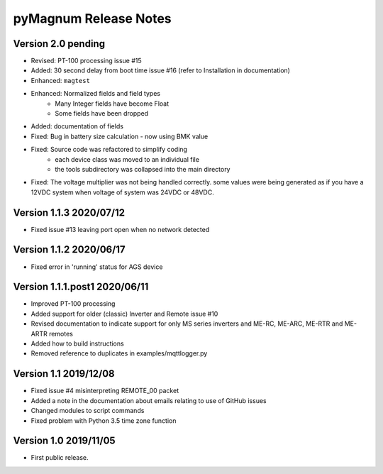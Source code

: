 =======================
 pyMagnum Release Notes
=======================
Version 2.0   pending
---------------------
- Revised: PT-100 processing issue #15
- Added: 30 second delay from boot time issue #16
  (refer to Installation in documentation)
- Enhanced: ``magtest``
- Enhanced: Normalized fields and field types
    - Many Integer fields have become Float
    - Some fields have been dropped
- Added: documentation of fields
- Fixed: Bug in battery size calculation - now using BMK value
- Fixed: Source code was refactored to simplify coding
    - each device class was moved to an individual file
    - the tools subdirectory was collapsed into the main directory
- Fixed: The voltage multiplier was not being handled correctly. some values were being generated as if you have a 12VDC system when voltage of system was 24VDC or 48VDC.
Version 1.1.3   2020/07/12
--------------------------
- Fixed issue #13 leaving port open when no network detected

Version 1.1.2   2020/06/17
--------------------------
- Fixed error in 'running' status for AGS device

Version 1.1.1.post1 2020/06/11
------------------------------
- Improved PT-100 processing
- Added support for older (classic) Inverter and Remote issue #10
- Revised documentation to indicate support for only MS series inverters and ME-RC, ME-ARC, ME-RTR and ME-ARTR remotes
- Added how to build instructions
- Removed reference to duplicates in examples/mqttlogger.py 

Version 1.1     2019/12/08
---------------------------
- Fixed issue #4 misinterpreting REMOTE_00 packet
- Added a note in the documentation about emails relating to use of GitHub issues
- Changed modules to script commands
- Fixed problem with Python 3.5 time zone function

Version 1.0     2019/11/05
---------------------------
- First public release.
